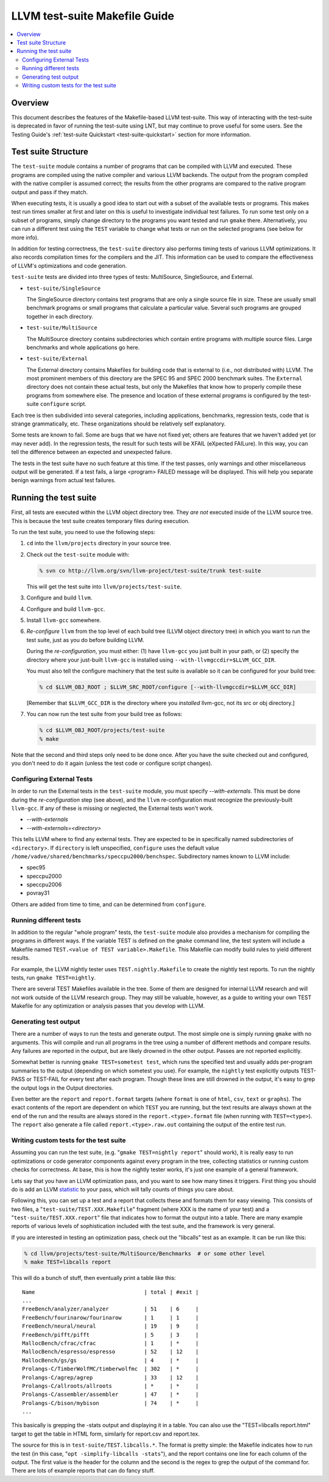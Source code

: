 ==============================
LLVM test-suite Makefile Guide
==============================

.. contents::
   :local:

Overview
========

This document describes the features of the Makefile-based LLVM
test-suite. This way of interacting with the test-suite is deprecated in
favor of running the test-suite using LNT, but may continue to prove
useful for some users. See the Testing Guide's :ref:`test-suite Quickstart
<test-suite-quickstart>` section for more information.

Test suite Structure
====================

The ``test-suite`` module contains a number of programs that can be
compiled with LLVM and executed. These programs are compiled using the
native compiler and various LLVM backends. The output from the program
compiled with the native compiler is assumed correct; the results from
the other programs are compared to the native program output and pass if
they match.

When executing tests, it is usually a good idea to start out with a
subset of the available tests or programs. This makes test run times
smaller at first and later on this is useful to investigate individual
test failures. To run some test only on a subset of programs, simply
change directory to the programs you want tested and run ``gmake``
there. Alternatively, you can run a different test using the ``TEST``
variable to change what tests or run on the selected programs (see below
for more info).

In addition for testing correctness, the ``test-suite`` directory also
performs timing tests of various LLVM optimizations. It also records
compilation times for the compilers and the JIT. This information can be
used to compare the effectiveness of LLVM's optimizations and code
generation.

``test-suite`` tests are divided into three types of tests: MultiSource,
SingleSource, and External.

-  ``test-suite/SingleSource``

   The SingleSource directory contains test programs that are only a
   single source file in size. These are usually small benchmark
   programs or small programs that calculate a particular value. Several
   such programs are grouped together in each directory.

-  ``test-suite/MultiSource``

   The MultiSource directory contains subdirectories which contain
   entire programs with multiple source files. Large benchmarks and
   whole applications go here.

-  ``test-suite/External``

   The External directory contains Makefiles for building code that is
   external to (i.e., not distributed with) LLVM. The most prominent
   members of this directory are the SPEC 95 and SPEC 2000 benchmark
   suites. The ``External`` directory does not contain these actual
   tests, but only the Makefiles that know how to properly compile these
   programs from somewhere else. The presence and location of these
   external programs is configured by the test-suite ``configure``
   script.

Each tree is then subdivided into several categories, including
applications, benchmarks, regression tests, code that is strange
grammatically, etc. These organizations should be relatively self
explanatory.

Some tests are known to fail. Some are bugs that we have not fixed yet;
others are features that we haven't added yet (or may never add). In the
regression tests, the result for such tests will be XFAIL (eXpected
FAILure). In this way, you can tell the difference between an expected
and unexpected failure.

The tests in the test suite have no such feature at this time. If the
test passes, only warnings and other miscellaneous output will be
generated. If a test fails, a large <program> FAILED message will be
displayed. This will help you separate benign warnings from actual test
failures.

Running the test suite
======================

First, all tests are executed within the LLVM object directory tree.
They *are not* executed inside of the LLVM source tree. This is because
the test suite creates temporary files during execution.

To run the test suite, you need to use the following steps:

#. ``cd`` into the ``llvm/projects`` directory in your source tree.
#. Check out the ``test-suite`` module with:

   .. code-block:: bash

       % svn co http://llvm.org/svn/llvm-project/test-suite/trunk test-suite

   This will get the test suite into ``llvm/projects/test-suite``.

#. Configure and build ``llvm``.

#. Configure and build ``llvm-gcc``.

#. Install ``llvm-gcc`` somewhere.

#. *Re-configure* ``llvm`` from the top level of each build tree (LLVM
   object directory tree) in which you want to run the test suite, just
   as you do before building LLVM.

   During the *re-configuration*, you must either: (1) have ``llvm-gcc``
   you just built in your path, or (2) specify the directory where your
   just-built ``llvm-gcc`` is installed using
   ``--with-llvmgccdir=$LLVM_GCC_DIR``.

   You must also tell the configure machinery that the test suite is
   available so it can be configured for your build tree:

   .. code-block:: bash

       % cd $LLVM_OBJ_ROOT ; $LLVM_SRC_ROOT/configure [--with-llvmgccdir=$LLVM_GCC_DIR]

   [Remember that ``$LLVM_GCC_DIR`` is the directory where you
   *installed* llvm-gcc, not its src or obj directory.]

#. You can now run the test suite from your build tree as follows:

   .. code-block:: bash

       % cd $LLVM_OBJ_ROOT/projects/test-suite
       % make

Note that the second and third steps only need to be done once. After
you have the suite checked out and configured, you don't need to do it
again (unless the test code or configure script changes).

Configuring External Tests
--------------------------

In order to run the External tests in the ``test-suite`` module, you
must specify *--with-externals*. This must be done during the
*re-configuration* step (see above), and the ``llvm`` re-configuration
must recognize the previously-built ``llvm-gcc``. If any of these is
missing or neglected, the External tests won't work.

* *--with-externals*

* *--with-externals=<directory>*

This tells LLVM where to find any external tests. They are expected to
be in specifically named subdirectories of <``directory``>. If
``directory`` is left unspecified, ``configure`` uses the default value
``/home/vadve/shared/benchmarks/speccpu2000/benchspec``. Subdirectory
names known to LLVM include:

* spec95

* speccpu2000

* speccpu2006

* povray31

Others are added from time to time, and can be determined from
``configure``.

Running different tests
-----------------------

In addition to the regular "whole program" tests, the ``test-suite``
module also provides a mechanism for compiling the programs in different
ways. If the variable TEST is defined on the ``gmake`` command line, the
test system will include a Makefile named
``TEST.<value of TEST variable>.Makefile``. This Makefile can modify
build rules to yield different results.

For example, the LLVM nightly tester uses ``TEST.nightly.Makefile`` to
create the nightly test reports. To run the nightly tests, run
``gmake TEST=nightly``.

There are several TEST Makefiles available in the tree. Some of them are
designed for internal LLVM research and will not work outside of the
LLVM research group. They may still be valuable, however, as a guide to
writing your own TEST Makefile for any optimization or analysis passes
that you develop with LLVM.

Generating test output
----------------------

There are a number of ways to run the tests and generate output. The
most simple one is simply running ``gmake`` with no arguments. This will
compile and run all programs in the tree using a number of different
methods and compare results. Any failures are reported in the output,
but are likely drowned in the other output. Passes are not reported
explicitly.

Somewhat better is running ``gmake TEST=sometest test``, which runs the
specified test and usually adds per-program summaries to the output
(depending on which sometest you use). For example, the ``nightly`` test
explicitly outputs TEST-PASS or TEST-FAIL for every test after each
program. Though these lines are still drowned in the output, it's easy
to grep the output logs in the Output directories.

Even better are the ``report`` and ``report.format`` targets (where
``format`` is one of ``html``, ``csv``, ``text`` or ``graphs``). The
exact contents of the report are dependent on which ``TEST`` you are
running, but the text results are always shown at the end of the run and
the results are always stored in the ``report.<type>.format`` file (when
running with ``TEST=<type>``). The ``report`` also generate a file
called ``report.<type>.raw.out`` containing the output of the entire
test run.

Writing custom tests for the test suite
---------------------------------------

Assuming you can run the test suite, (e.g.
"``gmake TEST=nightly report``" should work), it is really easy to run
optimizations or code generator components against every program in the
tree, collecting statistics or running custom checks for correctness. At
base, this is how the nightly tester works, it's just one example of a
general framework.

Lets say that you have an LLVM optimization pass, and you want to see
how many times it triggers. First thing you should do is add an LLVM
`statistic <ProgrammersManual.html#Statistic>`_ to your pass, which will
tally counts of things you care about.

Following this, you can set up a test and a report that collects these
and formats them for easy viewing. This consists of two files, a
"``test-suite/TEST.XXX.Makefile``" fragment (where XXX is the name of
your test) and a "``test-suite/TEST.XXX.report``" file that indicates
how to format the output into a table. There are many example reports of
various levels of sophistication included with the test suite, and the
framework is very general.

If you are interested in testing an optimization pass, check out the
"libcalls" test as an example. It can be run like this:

.. code-block:: bash

    % cd llvm/projects/test-suite/MultiSource/Benchmarks  # or some other level
    % make TEST=libcalls report

This will do a bunch of stuff, then eventually print a table like this:

::

    Name                                  | total | #exit |
    ...
    FreeBench/analyzer/analyzer           | 51    | 6     |
    FreeBench/fourinarow/fourinarow       | 1     | 1     |
    FreeBench/neural/neural               | 19    | 9     |
    FreeBench/pifft/pifft                 | 5     | 3     |
    MallocBench/cfrac/cfrac               | 1     | *     |
    MallocBench/espresso/espresso         | 52    | 12    |
    MallocBench/gs/gs                     | 4     | *     |
    Prolangs-C/TimberWolfMC/timberwolfmc  | 302   | *     |
    Prolangs-C/agrep/agrep                | 33    | 12    |
    Prolangs-C/allroots/allroots          | *     | *     |
    Prolangs-C/assembler/assembler        | 47    | *     |
    Prolangs-C/bison/mybison              | 74    | *     |
    ...

This basically is grepping the -stats output and displaying it in a
table. You can also use the "TEST=libcalls report.html" target to get
the table in HTML form, similarly for report.csv and report.tex.

The source for this is in ``test-suite/TEST.libcalls.*``. The format is
pretty simple: the Makefile indicates how to run the test (in this case,
"``opt -simplify-libcalls -stats``"), and the report contains one line
for each column of the output. The first value is the header for the
column and the second is the regex to grep the output of the command
for. There are lots of example reports that can do fancy stuff.
